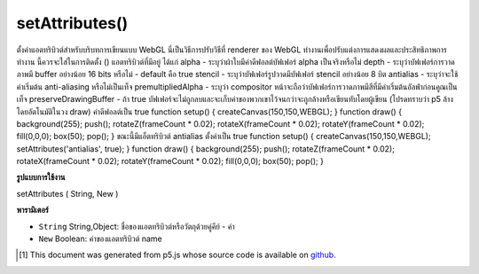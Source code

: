 .. raw:: html

	<script src="https://sketch.netpie.io/widget/p5-widget.js"></script>

setAttributes()
===============

ตั้งค่าแอตทริบิวต์สำหรับบริบทการเขียนแบบ WebGL นี่เป็นวิธีการปรับวิธีที่ renderer ของ WebGL ทำงานเพื่อปรับแต่งการแสดงผลและประสิทธิภาพการทำงาน นี้ควรจะใส่ในการติดตั้ง () แอตทริบิวต์ที่มีอยู่ ได้แก่ 
alpha - ระบุว่าผ้าใบมีค่าดีฟอลต์บัฟเฟอร์ alpha เป็นจริงหรือไม่ 
depth - ระบุว่าบัฟเฟอร์การวาดภาพมี buffer อย่างน้อย 16 bits หรือไม่ - default คือ true 
stencil - ระบุว่าบัฟเฟอร์รูปวาดมีบัฟเฟอร์ stencil อย่างน้อย 8 บิต 
antialias - ระบุว่าจะใช้ค่าเริ่มต้น anti-aliasing หรือไม่เป็นเท็จ 
premultipliedAlpha - ระบุว่า compositor หน้าจะถือว่าบัฟเฟอร์การวาดภาพมีสีที่มีค่าเริ่มต้นอัลฟ่าก่อนคูณเป็นเท็จ 
preserveDrawingBuffer - ถ้า true บัฟเฟอร์จะไม่ถูกลบและจะเก็บค่าของพวกเขาไว้จนกว่าจะถูกล้างหรือเขียนทับโดยผู้เขียน (โปรดทราบว่า p5 ล้างโดยอัตโนมัติในวง draw) ค่าดีฟอลต์เป็น true 
function setup() { createCanvas(150,150,WEBGL); } function draw() { background(255); push(); rotateZ(frameCount * 0.02); rotateX(frameCount * 0.02); rotateY(frameCount * 0.02); fill(0,0,0); box(50); pop(); }  
ขณะนี้มีแอ็ตทริบิวต์ antialias ตั้งค่าเป็น true 
function setup() { createCanvas(150,150,WEBGL); setAttributes('antialias', true); } function draw() { background(255); push(); rotateZ(frameCount * 0.02); rotateX(frameCount * 0.02); rotateY(frameCount * 0.02); fill(0,0,0); box(50); pop(); } 

.. Set attributes for the WebGL Drawing context.
.. This is a way of adjusting ways that the WebGL
.. renderer works to fine-tune the display and performance.
.. This should be put in setup().
.. The available attributes are:
.. 
.. alpha - indicates if the canvas contains an alpha buffer
.. default is true
.. 
.. depth - indicates whether the drawing buffer has a depth buffer
.. of at least 16 bits - default is true
.. 
.. stencil - indicates whether the drawing buffer has a stencil buffer
.. of at least 8 bits
.. 
.. antialias - indicates whether or not to perform anti-aliasing
.. default is false
.. 
.. premultipliedAlpha - indicates that the page compositor will assume
.. the drawing buffer contains colors with pre-multiplied alpha
.. default is false
.. 
.. preserveDrawingBuffer - if true the buffers will not be cleared and
.. and will preserve their values until cleared or overwritten by author
.. (note that p5 clears automatically on draw loop)
.. default is true
.. 
.. 
.. 
.. 
..  function setup() {
..   createCanvas(150,150,WEBGL);
..  }
..  function draw() {
..   background(255);
..   push();
..   rotateZ(frameCount * 0.02);
..   rotateX(frameCount * 0.02);
..   rotateY(frameCount * 0.02);
..   fill(0,0,0);
..   box(50);
..   pop();
..  }
.. 
.. 
.. 
.. Now with the antialias attribute set to true.
.. 
.. 
.. 
..  function setup() {
..   createCanvas(150,150,WEBGL);
..   setAttributes('antialias', true);
..  }
..  function draw() {
..   background(255);
..   push();
..   rotateZ(frameCount * 0.02);
..   rotateX(frameCount * 0.02);
..   rotateY(frameCount * 0.02);
..   fill(0,0,0);
..   box(50);
..   pop();
..  }
.. 
.. 

**รูปแบบการใช้งาน**

setAttributes ( String, New )

**พารามิเตอร์**

- ``String``  String,Object: ชื่อของแอตทริบิวต์หรือวัตถุด้วยคู่คีย์ - ค่า

- ``New``  Boolean: ค่าของแอตทริบิวต์ name

.. ``String``  String,Object: name of attribute or object with key-value pairs
.. ``New``  Boolean: value of named attribute

..  [#f1] This document was generated from p5.js whose source code is available on `github <https://github.com/processing/p5.js>`_.
